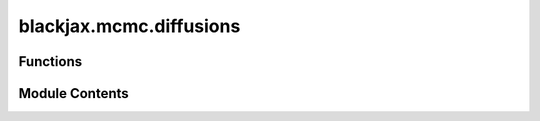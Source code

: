 blackjax.mcmc.diffusions
========================

.. py:module:: blackjax.mcmc.diffusions

.. autoapi-nested-parse::

   Solvers for Langevin diffusions.



Functions
---------

.. autoapisummary::

   blackjax.mcmc.diffusions.overdamped_langevin


Module Contents
---------------

.. py:function:: overdamped_langevin(logdensity_grad_fn)

   Euler solver for overdamped Langevin diffusion.


